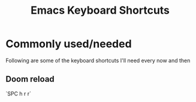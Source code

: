 #+TITLE: Emacs Keyboard Shortcuts
#+STARTUP: hidestars indent

* Commonly used/needed
Following are some of the keyboard shortcuts I'll need every now and then
** Doom reload
`SPC h r r`
